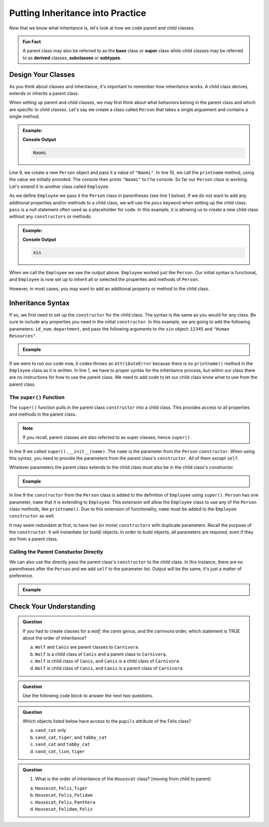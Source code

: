 Putting Inheritance into Practice
==================================

Now that we know what inheritance is, let's look at how we code parent and child classes.

.. admonition:: Fun Fact

   A parent class may also be referred to as the **base** class or 
   **super** class while child classes may be referred to as **derived** classes, **subclasses** or **subtypes**. 

Design Your Classes
-------------------

As you think about classes and inheritance, it's important to remember how inheritance works.  
A child class derives, extends or inherits a parent class.  

When setting up parent and child classes, 
we may first think about what behaviors belong in the parent class and which are specific to child classes.
Let's say we create a class called ``Person`` that takes a single arguement and contains a single method.

.. admonition:: Example:

   .. sourcecode:: python
      :linenos:

      # This is the parent class
      class Person:
         def __init__(self, name):
            self.name = name
         
         def printname(self):
            print(self.name)"

      naomi = Person("Naomi")
      namoi.printname()

   **Console Output**

   .. sourcecode:: python

      Naomi

Line 9, we create a new ``Person`` object and pass it a value of ``"Naomi"``.  In line 10, we call the ``printname`` 
method, using the value we initially provided.  The console then prints ``"Naomi"`` to t`he console.  So far our 
``Person`` class is working.  Let's extend it to another class called ``Employee``.

As we define ``Employee`` we pass it the ``Person`` class in parentheses (see line 1 below).
If we do not want to add any additional properties and/or methods 
to a child class, we will use the ``pass`` keyword when setting up the child class.
``pass`` is a null statement often used as a placeholder for code.  
In this example, it is allowing us to create a new child class without any ``constructors`` or methods.

.. admonition:: Example:

   .. sourcecode:: python
      :linenos:

      class Employee(Person):
         pass

      # let's test if our inheritance syntax is sound
      xin = Employee("Xin")
      xin.printname()

   **Console Output**

   .. sourcecode:: python 

      Xin

When we call the ``Employee`` we see the output above. 
``Employee`` worked just like ``Person``.
Our initial syntax is functional, and ``Employee`` is now set 
up to inherit all or selected the properties and methods of ``Person``. 

However, in most cases, you may want to add an additional property or method to the child class. 

Inheritance Syntax
------------------

If so, we first need to set up the ``constructor`` for the child class.  
The syntax is the same as you would for any class.  
Be sure to include any properties you need in the initial ``constructor``.
In this example, we are going to add the following parameters: ``id_num``, ``department``, and 
pass the following arguments to the ``xin`` object: ``12345`` and ``"Human Resources"``.

.. admonition:: Example

   .. sourcecode:: python
      :linenos:

      class Employee(Person):
	      def __init__(self, name, id_num, department):

      xin = Employee("Xin", 12345, "Human Resources")
      xin.printname()
         
If we were to run our code now, it codes throws an ``AttributeError``
because there is no ``printname()`` method in the ``Employee`` class as it is written.
In line 1, we have to proper syntax for the inheritance process, 
but within our class there are no instructions for how to use the parent class.
We need to add code to let our child class know what to use from the parent class.

The ``super()`` Function
^^^^^^^^^^^^^^^^^^^^^^^^

The ``super()`` function pulls in the parent class ``constructor`` into a child class.  
This provides access to all properties and methods in the parent class. 

.. admonition:: Note

   If you recall, parent classes are also referred to as super classes, hence ``super()``.

In line 9 we called ``super().__init__(name)``.  The ``name`` is the parameter from the ``Person`` ``constructor``.
When using this syntax, you need to provide the parameters from the parent class's ``constructor``.  All of them except ``self``.  

Whatever parameters the parent class extends to the child class must also be in the child class's constructor.

.. admonition:: Example

   .. replit:: python
      :slug: InheritanceSuperSyntax
      :linenos:

      class Person:
         def __init__(self, name):
            self.name = name
         def printname(self):
            print(self.name)

      class Employee(Person):
         def __init__(self, name, id_num, department):
            super().__init__(name)                  
            self.id_number = id_num                
            self.department = department         
         
         def print_id_num(self):
            print(self.id_number)
 
In line 9 the ``constructor`` from the ``Person`` class is added to the definition of ``Employee`` using ``super()``.  
``Person`` has one parameter, ``name`` that it is extending to ``Employee``.   
This extension will allow the ``Employee`` class to use any of the ``Person`` class methods, like ``printname()``.
Due to this extension of functionality, ``name`` must be added to the ``Employee`` ``constructor`` as well.

It may seem redundant at first, to have two (or more) ``constructors`` with duplicate parameters.
Recall the purpose of the ``constructor``.  It will instantiate (or build) objects.  
In order to build objects, all parameters are required, even if they are from a parent class.

Calling the Parent Constuctor Directly
^^^^^^^^^^^^^^^^^^^^^^^^^^^^^^^^^^^^^^

We can also use the directly pass the parent class's ``constructor`` to the child class.
In this instance, there are no parentheses after the ``Person`` and we add ``self`` to the parameter list.
Output will be the same, it's just a matter of preference.

.. admonition:: Example

   .. sourcecode:: python
      :lineno-start: 7
      
      class Employee(Person):
         def __init__(self, name, id_num, department)       
            Person.__init__(self, name)            




Check Your Understanding
------------------------

.. admonition:: Question

   If you had to create classes for a *wolf*, the *canis* genus, and the *carnivora* order, which statement is TRUE about the order of inheritance?

   a. ``Wolf`` and ``Canis`` are parent classes to ``Carnivora``.
   b. ``Wolf`` is a child class of ``Canis`` and a parent class to ``Carnivora``.
   c. ``Wolf`` is child class of ``Canis``, and ``Canis`` is a child class of ``Carnivora``.
   d. ``Wolf`` is child class of ``Canis``, and ``Canis`` is a parent class of ``Carnivora``.




.. admonition:: Question

   Use the following code block to answer the next two questions.

   .. replit:: python
      :slug: Cat-Inheritance
      :linenos:

      class Felidae:
         def __init__(self):
            self.claws = "retractable"

      class Panthera(Felidae):
         def __init__(self):
            super().__init__()
            self.roar = "loud"

      class Tiger(Panthera):
         def __init__(self):
            super().__init__()
            self.has_stripes = True

      class Felis(Felidae):
         def __init__(self):
            super().__init__()
            self.pupils = "vertical"

      class Housecat(Felis):
         def __init__(self):
            Felis.__init__(self)
            self.personality = "judgemental"

      lion = Felidae()   
      leopard = Panthera()
      tiger = Tiger()
      sand_cat = Felis()
      tabby_cat = Housecat()
         
.. admonition:: Question

   Which objects listed below have access to the ``pupils`` attribute of the Felis class?

   a. ``sand_cat`` only
   b. ``sand_cat``, ``tiger``, and ``tabby_cat``
   c. ``sand_cat`` and ``tabby_cat``
   d. ``sand_cat``, ``lion``, ``tiger``

   .. ans: c

.. admonition:: Question

   #. What is the order of inheritance of the ``Housecat`` class?  (moving from child to parent)

   a. ``Housecat``, ``Felis``, ``Tiger``
   b. ``Housecat``, ``Felis``, ``Felidae``
   c. ``Housecat``, ``Felis``, ``Panthera``
   d. ``Housecat``, ``Felidae``, ``Felis``

   .. ans: b



